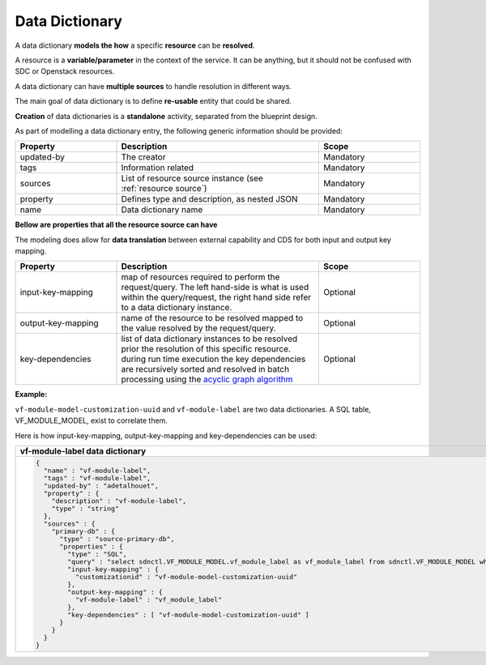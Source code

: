 .. This work is a derivative of https://wiki.onap.org/display/DW/Modeling+Concepts#Concepts-1386016968
.. This work is licensed under a Creative Commons Attribution 4.0
.. International License. http://creativecommons.org/licenses/by/4.0
.. Copyright (C) 2020 Deutsche Telekom AG.

.. _data_dictionary:

Data Dictionary
---------------

A data dictionary **models the how** a specific **resource** can be **resolved**.

A resource is a **variable/parameter** in the context of the service.
It can be anything, but it should not be confused with SDC or Openstack resources.

A data dictionary can have **multiple sources** to handle resolution in different ways.

The main goal of data dictionary is to define **re-usable** entity that could be shared.

**Creation** of data dictionaries is a **standalone** activity, separated from the blueprint design.

As part of modelling a data dictionary entry, the following generic information should be provided:

.. list-table::
   :widths: 25 50 25
   :header-rows: 1

   * - Property
     - Description
     - Scope
   * - updated-by
     - The creator
     - Mandatory
   * - tags
     - Information related
     - Mandatory
   * - sources
     - List of resource source instance (see :ref:`resource source`)
     - Mandatory
   * - property
     - Defines type and description, as nested JSON
     - Mandatory
   * - name
     - Data dictionary name
     - Mandatory

**Bellow are properties that all the resource source can have**

The modeling does allow for **data translation** between external capability
and CDS for both input and output key mapping.

.. list-table::
   :widths: 25 50 25
   :header-rows: 1

   * - Property
     - Description
     - Scope
   * - input-key-mapping
     - map of resources required to perform the request/query. The left hand-side is what is used within
       the query/request, the right hand side refer to a data dictionary instance.
     - Optional
   * - output-key-mapping
     - name of the resource to be resolved mapped to the value resolved by the request/query.
     - Optional
   * - key-dependencies
     - | list of data dictionary instances to be resolved prior the resolution of this specific resource.
       | during run time execution the key dependencies are recursively sorted and resolved
         in batch processing using the `acyclic graph algorithm
         <https://en.wikipedia.org/wiki/Directed_acyclic_graph>`_
     - Optional

**Example:**

``vf-module-model-customization-uuid`` and ``vf-module-label`` are two data dictionaries.
A SQL table, VF_MODULE_MODEL, exist to correlate them.

Here is how input-key-mapping, output-key-mapping and key-dependencies can be used:

.. list-table::
   :widths: 100
   :header-rows: 1

   * - vf-module-label data dictionary
   * - .. code-block:: JSON


        {
          "name" : "vf-module-label",
          "tags" : "vf-module-label",
          "updated-by" : "adetalhouet",
          "property" : {
            "description" : "vf-module-label",
            "type" : "string"
          },
          "sources" : {
            "primary-db" : {
              "type" : "source-primary-db",
              "properties" : {
                "type" : "SQL",
                "query" : "select sdnctl.VF_MODULE_MODEL.vf_module_label as vf_module_label from sdnctl.VF_MODULE_MODEL where sdnctl.VF_MODULE_MODEL.customization_uuid=:customizationid",
                "input-key-mapping" : {
                  "customizationid" : "vf-module-model-customization-uuid"
                },
                "output-key-mapping" : {
                  "vf-module-label" : "vf_module_label"
                },
                "key-dependencies" : [ "vf-module-model-customization-uuid" ]
              }
            }
          }
        }